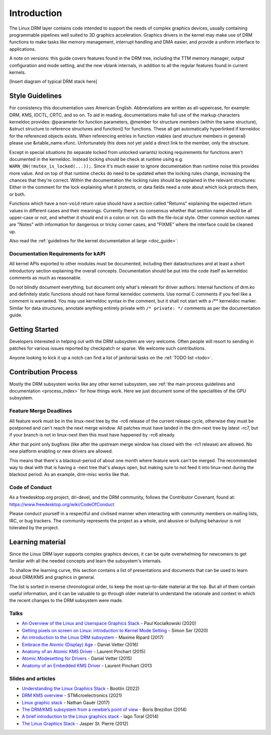 ============
Introduction
============

The Linux DRM layer contains code intended to support the needs of
complex graphics devices, usually containing programmable pipelines well
suited to 3D graphics acceleration. Graphics drivers in the kernel may
make use of DRM functions to make tasks like memory management,
interrupt handling and DMA easier, and provide a uniform interface to
applications.

A note on versions: this guide covers features found in the DRM tree,
including the TTM memory manager, output configuration and mode setting,
and the new vblank internals, in addition to all the regular features
found in current kernels.

[Insert diagram of typical DRM stack here]

Style Guidelines
================

For consistency this documentation uses American English. Abbreviations
are written as all-uppercase, for example: DRM, KMS, IOCTL, CRTC, and so
on. To aid in reading, documentations make full use of the markup
characters kerneldoc provides: @parameter for function parameters,
@member for structure members (within the same structure), &struct structure to
reference structures and function() for functions. These all get automatically
hyperlinked if kerneldoc for the referenced objects exists. When referencing
entries in function vtables (and structure members in general) please use
&vtable_name.vfunc. Unfortunately this does not yet yield a direct link to the
member, only the structure.

Except in special situations (to separate locked from unlocked variants)
locking requirements for functions aren't documented in the kerneldoc.
Instead locking should be check at runtime using e.g.
``WARN_ON(!mutex_is_locked(...));``. Since it's much easier to ignore
documentation than runtime noise this provides more value. And on top of
that runtime checks do need to be updated when the locking rules change,
increasing the chances that they're correct. Within the documentation
the locking rules should be explained in the relevant structures: Either
in the comment for the lock explaining what it protects, or data fields
need a note about which lock protects them, or both.

Functions which have a non-\ ``void`` return value should have a section
called "Returns" explaining the expected return values in different
cases and their meanings. Currently there's no consensus whether that
section name should be all upper-case or not, and whether it should end
in a colon or not. Go with the file-local style. Other common section
names are "Notes" with information for dangerous or tricky corner cases,
and "FIXME" where the interface could be cleaned up.

Also read the :ref:`guidelines for the kernel documentation at large <doc_guide>`.

Documentation Requirements for kAPI
-----------------------------------

All kernel APIs exported to other modules must be documented, including their
datastructures and at least a short introductory section explaining the overall
concepts. Documentation should be put into the code itself as kerneldoc comments
as much as reasonable.

Do not blindly document everything, but document only what's relevant for driver
authors: Internal functions of drm.ko and definitely static functions should not
have formal kerneldoc comments. Use normal C comments if you feel like a comment
is warranted. You may use kerneldoc syntax in the comment, but it shall not
start with a /** kerneldoc marker. Similar for data structures, annotate
anything entirely private with ``/* private: */`` comments as per the
documentation guide.

Getting Started
===============

Developers interested in helping out with the DRM subsystem are very welcome.
Often people will resort to sending in patches for various issues reported by
checkpatch or sparse. We welcome such contributions.

Anyone looking to kick it up a notch can find a list of janitorial tasks on
the :ref:`TODO list <todo>`.

Contribution Process
====================

Mostly the DRM subsystem works like any other kernel subsystem, see :ref:`the
main process guidelines and documentation <process_index>` for how things work.
Here we just document some of the specialities of the GPU subsystem.

Feature Merge Deadlines
-----------------------

All feature work must be in the linux-next tree by the -rc6 release of the
current release cycle, otherwise they must be postponed and can't reach the next
merge window. All patches must have landed in the drm-next tree by latest -rc7,
but if your branch is not in linux-next then this must have happened by -rc6
already.

After that point only bugfixes (like after the upstream merge window has closed
with the -rc1 release) are allowed. No new platform enabling or new drivers are
allowed.

This means that there's a blackout-period of about one month where feature work
can't be merged. The recommended way to deal with that is having a -next tree
that's always open, but making sure to not feed it into linux-next during the
blackout period. As an example, drm-misc works like that.

Code of Conduct
---------------

As a freedesktop.org project, dri-devel, and the DRM community, follows the
Contributor Covenant, found at: https://www.freedesktop.org/wiki/CodeOfConduct

Please conduct yourself in a respectful and civilised manner when
interacting with community members on mailing lists, IRC, or bug
trackers. The community represents the project as a whole, and abusive
or bullying behaviour is not tolerated by the project.

Learning material
=================

Since the Linux DRM layer supports complex graphics devices, it can be quite
overwhelming for newcomers to get familiar with all the needed concepts and
learn the subsystem's internals.

To shallow the learning curve, this section contains a list of presentations
and documents that can be used to learn about DRM/KMS and graphics in general.

The list is sorted in reverse chronological order, to keep the most up-to-date
material at the top. But all of them contain useful information, and it can be
valuable to go through older material to understand the rationale and context
in which the recent changes to the DRM subsystem were made.

Talks
-----

* `An Overview of the Linux and Userspace Graphics Stack <https://www.youtube.com/watch?v=wjAJmqwg47k>`_ - Paul Kocialkowski (2020)
* `Getting pixels on screen on Linux: introduction to Kernel Mode Setting <https://www.youtube.com/watch?v=haes4_Xnc5Q>`_ - Simon Ser (2020)
* `An introduction to the Linux DRM subsystem <https://www.youtube.com/watch?v=LbDOCJcDRoo>`_ - Maxime Ripard (2017)
* `Embrace the Atomic (Display) Age <https://www.youtube.com/watch?v=LjiB_JeDn2M>`_ - Daniel Vetter (2016)
* `Anatomy of an Atomic KMS Driver <https://www.youtube.com/watch?v=lihqR9sENpc>`_ - Laurent Pinchart (2015)
* `Atomic Modesetting for Drivers <https://www.youtube.com/watch?v=kl9suFgbTc8>`_ - Daniel Vetter (2015)
* `Anatomy of an Embedded KMS Driver <https://www.youtube.com/watch?v=Ja8fM7rTae4>`_ - Laurent Pinchart (2013

Slides and articles
-------------------

* `Understanding the Linux Graphics Stack <https://bootlin.com/doc/training/graphics/graphics-slides.pdf>`_ - Bootlin (2022)
* `DRM KMS overview <https://wiki.st.com/stm32mpu/wiki/DRM_KMS_overview>`_ - STMicroelectronics (2021)
* `Linux graphic stack <https://studiopixl.com/2017-05-13/linux-graphic-stack-an-overview>`_ - Nathan Gauër (2017)
* `The DRM/KMS subsystem from a newbie’s point of view <https://bootlin.com/pub/conferences/2014/elce/brezillon-drm-kms/brezillon-drm-kms.pdf>`_ - Boris Brezillon (2014)
* `A brief introduction to the Linux graphics stack <https://blogs.igalia.com/itoral/2014/07/29/a-brief-introduction-to-the-linux-graphics-stack/>`_ - Iago Toral (2014)
* `The Linux Graphics Stack <https://blog.mecheye.net/2012/06/the-linux-graphics-stack/>`_ - Jasper St. Pierre (2012)
